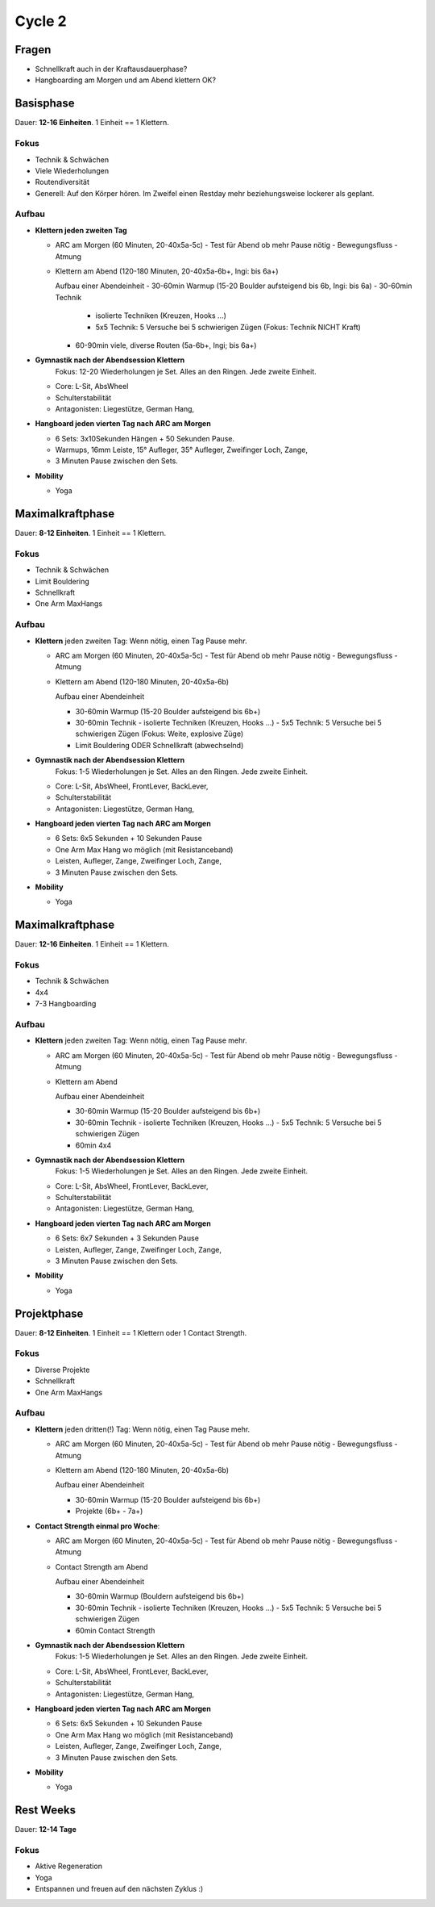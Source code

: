 ========
Cycle 2
========

Fragen
------

- Schnellkraft auch in der Kraftausdauerphase?
- Hangboarding am Morgen und am Abend klettern OK?


Basisphase
----------
Dauer: **12-16 Einheiten**. 1 Einheit == 1 Klettern.


Fokus
*****

- Technik & Schwächen
- Viele Wiederholungen
- Routendiversität
- Generell: Auf den Körper hören. Im Zweifel einen
  Restday mehr beziehungsweise lockerer als geplant.

Aufbau
******

- **Klettern jeden zweiten Tag**

  - ARC am Morgen (60 Minuten, 20-40x5a-5c)
    - Test für Abend ob mehr Pause nötig
    - Bewegungsfluss
    - Atmung

  - Klettern am Abend (120-180 Minuten, 20-40x5a-6b+, Ingi: bis 6a+)

    Aufbau einer Abendeinheit
    - 30-60min Warmup (15-20 Boulder aufsteigend bis 6b, Ingi: bis 6a)
    - 30-60min Technik
        
      - isolierte Techniken (Kreuzen, Hooks ...)
      - 5x5 Technik: 5 Versuche bei 5 schwierigen Zügen (Fokus: Technik NICHT Kraft)

    - 60-90min viele, diverse Routen (5a-6b+, Ingi; bis 6a+)

- **Gymnastik nach der Abendsession Klettern** 
   Fokus: 12-20 Wiederholungen je Set. Alles an den Ringen. Jede zweite Einheit.

  - Core: L-Sit, AbsWheel
  - Schulterstabilität
  - Antagonisten: Liegestütze, German Hang,

- **Hangboard jeden vierten Tag nach ARC am Morgen** 

  - 6 Sets: 3x10Sekunden Hängen + 50 Sekunden Pause.
  - Warmups, 16mm Leiste, 15° Aufleger, 35° Aufleger, Zweifinger Loch, Zange, 
  - 3 Minuten Pause zwischen den Sets.

- **Mobility**

  - Yoga


Maximalkraftphase
-----------------
Dauer: **8-12 Einheiten**. 1 Einheit == 1 Klettern.

Fokus
*****

- Technik & Schwächen
- Limit Bouldering
- Schnellkraft
- One Arm MaxHangs

Aufbau
******

- **Klettern** jeden zweiten Tag:
  Wenn nötig, einen Tag Pause mehr.

  - ARC am Morgen (60 Minuten, 20-40x5a-5c) 
    - Test für Abend ob mehr Pause nötig
    - Bewegungsfluss
    - Atmung

  - Klettern am Abend (120-180 Minuten, 20-40x5a-6b)

    Aufbau einer Abendeinheit

    - 30-60min Warmup (15-20 Boulder aufsteigend bis 6b+)
    - 30-60min Technik
      - isolierte Techniken (Kreuzen, Hooks ...)
      - 5x5 Technik: 5 Versuche bei 5 schwierigen Zügen (Fokus: Weite, explosive Züge)
    - Limit Bouldering ODER Schnellkraft (abwechselnd)

- **Gymnastik nach der Abendsession Klettern**
   Fokus: 1-5 Wiederholungen je Set. Alles an den Ringen. Jede zweite Einheit.

  - Core: L-Sit, AbsWheel, FrontLever, BackLever,
  - Schulterstabilität
  - Antagonisten: Liegestütze, German Hang,

- **Hangboard jeden vierten Tag nach ARC am Morgen** 

  - 6 Sets: 6x5 Sekunden + 10 Sekunden Pause 
  - One Arm Max Hang wo möglich (mit Resistanceband)
  - Leisten, Aufleger, Zange, Zweifinger Loch, Zange,
  - 3 Minuten Pause zwischen den Sets.

- **Mobility**

  - Yoga


Maximalkraftphase
-----------------
Dauer: **12-16 Einheiten**. 1 Einheit == 1 Klettern.


Fokus
*****

- Technik & Schwächen
- 4x4
- 7-3 Hangboarding


Aufbau
******

- **Klettern** jeden zweiten Tag:
  Wenn nötig, einen Tag Pause mehr.

  - ARC am Morgen (60 Minuten, 20-40x5a-5c) 
    - Test für Abend ob mehr Pause nötig
    - Bewegungsfluss
    - Atmung

  - Klettern am Abend

    Aufbau einer Abendeinheit

    - 30-60min Warmup (15-20 Boulder aufsteigend bis 6b+)
    - 30-60min Technik
      - isolierte Techniken (Kreuzen, Hooks ...)
      - 5x5 Technik: 5 Versuche bei 5 schwierigen Zügen
    - 60min 4x4

- **Gymnastik nach der Abendsession Klettern**
   Fokus: 1-5 Wiederholungen je Set. Alles an den Ringen. Jede zweite Einheit.

  - Core: L-Sit, AbsWheel, FrontLever, BackLever,
  - Schulterstabilität
  - Antagonisten: Liegestütze, German Hang,

- **Hangboard jeden vierten Tag nach ARC am Morgen**

  - 6 Sets: 6x7 Sekunden + 3 Sekunden Pause 
  - Leisten, Aufleger, Zange, Zweifinger Loch, Zange,
  - 3 Minuten Pause zwischen den Sets.

- **Mobility**

  - Yoga


Projektphase
-----------------
Dauer: **8-12 Einheiten**. 1 Einheit == 1 Klettern oder 1 Contact Strength.


Fokus
*****

- Diverse Projekte
- Schnellkraft
- One Arm MaxHangs


Aufbau
******

- **Klettern** jeden dritten(!) Tag:
  Wenn nötig, einen Tag Pause mehr.

  - ARC am Morgen (60 Minuten, 20-40x5a-5c) 
    - Test für Abend ob mehr Pause nötig
    - Bewegungsfluss
    - Atmung

  - Klettern am Abend (120-180 Minuten, 20-40x5a-6b)

    Aufbau einer Abendeinheit

    - 30-60min Warmup (15-20 Boulder aufsteigend bis 6b+)
    - Projekte (6b+ - 7a+)


- **Contact Strength einmal pro Woche**:

  - ARC am Morgen (60 Minuten, 20-40x5a-5c) 
    - Test für Abend ob mehr Pause nötig
    - Bewegungsfluss
    - Atmung

  - Contact Strength am Abend

    Aufbau einer Abendeinheit

    - 30-60min Warmup (Bouldern aufsteigend bis 6b+)
    - 30-60min Technik
      - isolierte Techniken (Kreuzen, Hooks ...)
      - 5x5 Technik: 5 Versuche bei 5 schwierigen Zügen
    - 60min Contact Strength


- **Gymnastik nach der Abendsession Klettern**
   Fokus: 1-5 Wiederholungen je Set. Alles an den Ringen. Jede zweite Einheit.

  - Core: L-Sit, AbsWheel, FrontLever, BackLever,
  - Schulterstabilität
  - Antagonisten: Liegestütze, German Hang,

- **Hangboard jeden vierten Tag nach ARC am Morgen** 

  - 6 Sets: 6x5 Sekunden + 10 Sekunden Pause 
  - One Arm Max Hang wo möglich (mit Resistanceband)
  - Leisten, Aufleger, Zange, Zweifinger Loch, Zange,
  - 3 Minuten Pause zwischen den Sets.

- **Mobility**

  - Yoga


Rest Weeks
-----------------
Dauer: **12-14 Tage**


Fokus
*****

- Aktive Regeneration
- Yoga
- Entspannen und freuen auf den nächsten Zyklus :)

